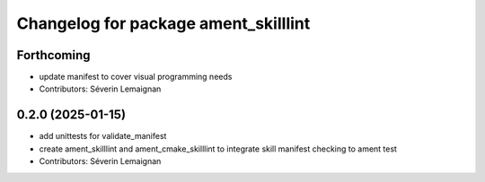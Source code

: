 ^^^^^^^^^^^^^^^^^^^^^^^^^^^^^^^^^^^^^
Changelog for package ament_skilllint
^^^^^^^^^^^^^^^^^^^^^^^^^^^^^^^^^^^^^

Forthcoming
-----------
* update manifest to cover visual programming needs
* Contributors: Séverin Lemaignan

0.2.0 (2025-01-15)
------------------
* add unittests for validate_manifest
* create ament_skilllint and ament_cmake_skilllint to integrate skill manifest checking to ament test
* Contributors: Séverin Lemaignan
